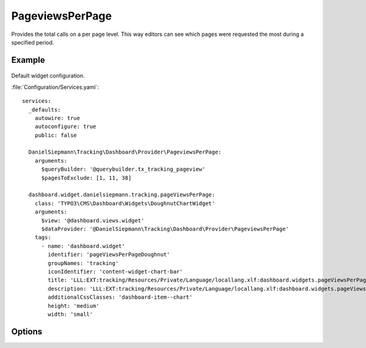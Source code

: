 .. php:namespace:: DanielSiepmann\Tracking\Dashboard\Provider
.. program:: DanielSiepmann\Tracking\Dashboard\Provider\PageviewsPerPage

.. _pageviewsperpage:

================
PageviewsPerPage
================

Provides the total calls on a per page level.
This way editors can see which pages were requested the most during a specified period.

Example
=======

.. figure:: /Images/Widgets/PageviewsPerPage.png
    :align: center

Default widget configuration.

:file:`Configuration/Services.yaml`::

   services:
     _defaults:
       autowire: true
       autoconfigure: true
       public: false

     DanielSiepmann\Tracking\Dashboard\Provider\PageviewsPerPage:
       arguments:
         $queryBuilder: '@querybuilder.tx_tracking_pageview'
         $pagesToExclude: [1, 11, 38]

     dashboard.widget.danielsiepmann.tracking.pageViewsPerPage:
       class: 'TYPO3\CMS\Dashboard\Widgets\DoughnutChartWidget'
       arguments:
         $view: '@dashboard.views.widget'
         $dataProvider: '@DanielSiepmann\Tracking\Dashboard\Provider\PageviewsPerPage'
       tags:
         - name: 'dashboard.widget'
           identifier: 'pageViewsPerPageDoughnut'
           groupNames: 'tracking'
           iconIdentifier: 'content-widget-chart-bar'
           title: 'LLL:EXT:tracking/Resources/Private/Language/locallang.xlf:dashboard.widgets.pageViewsPerPageDoughnut.title'
           description: 'LLL:EXT:tracking/Resources/Private/Language/locallang.xlf:dashboard.widgets.pageViewsPerPageDoughnut.description'
           additionalCssClasses: 'dashboard-item--chart'
           height: 'medium'
           width: 'small'

Options
=======

.. option:: $days

   Integer defining the number of days to respect.

   Defaults to 31.

.. option:: $maxResults

   Integer defining how many pages should be shown.
   Defaults to 6 because EXT:dashboard only provides 6 colors.

   Defaults to 6.

.. option:: $pagesToExclude

   Array of page uids that should not be collected.
   Defaults to empty array, all pages are shown.

   This becomes handy if certain pages are called in order to show specific records.
   In those cases the pages will be called very often but don't provide much benefit and can be excluded.
   Use this in combination with :ref:`recordview` to show the records instead.

.. option:: $languageLimitation

   Array of ``sys_language_uid``'s to include.
   Defaults to empty array, all languages are shown.

   Allows to limit results to specific lanuages.
   All entries tracked when visiting page with this language are shown.
   If multiple languages are shown, default system language labels are used.
   If only a single lanugage is allowed, record labels are translated to that language.
